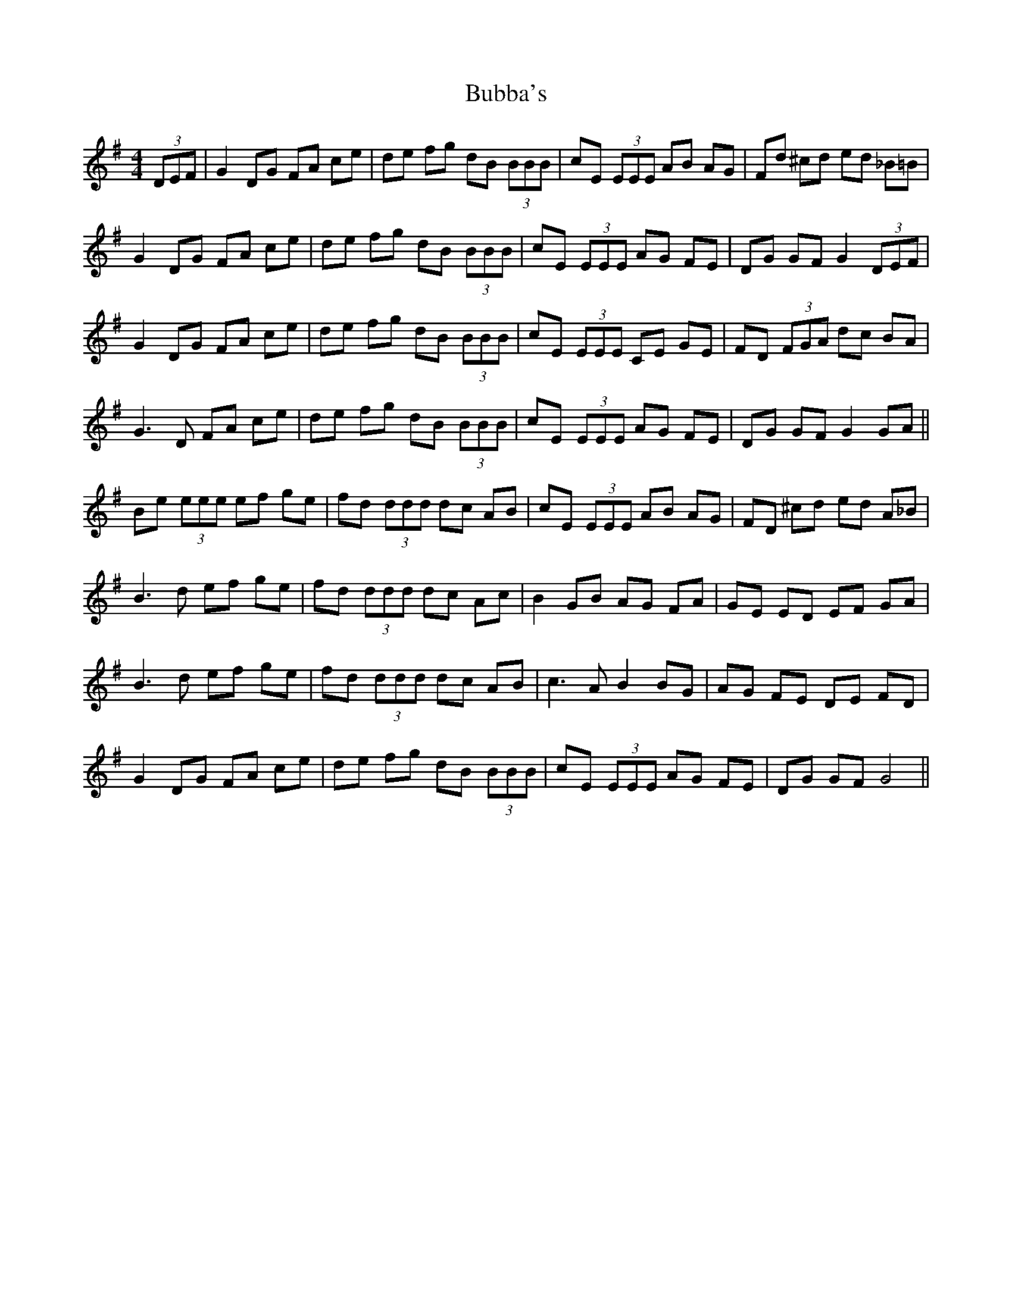 X: 5349
T: Bubba's
R: reel
M: 4/4
K: Gmajor
(3DEF|G2 DG FA ce|de fg dB (3BBB|cE (3EEE AB AG|Fd ^cd ed _B=B|
G2 DG FA ce|de fg dB (3BBB|cE (3EEE AG FE|DG GF G2 (3DEF|
G2 DG FA ce|de fg dB (3BBB|cE (3EEE CE GE|FD (3FGA dc BA|
G3 D FA ce|de fg dB (3BBB|cE (3EEE AG FE|DG GF G2 GA||
Be (3eee ef ge|fd (3ddd dc AB|cE (3EEE AB AG|FD ^cd ed A_B|
B3 d ef ge|fd (3ddd dc Ac|B2 GB AG FA|GE ED EF GA|
B3 d ef ge|fd (3ddd dc AB|c3 A B2 BG|AG FE DE FD|
G2 DG FA ce|de fg dB (3BBB|cE (3EEE AG FE|DG GF G4||


